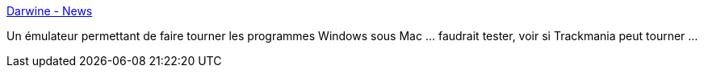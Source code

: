 :jbake-type: post
:jbake-status: published
:jbake-title: Darwine - News
:jbake-tags: emulator,freeware,macosx,software,windows,_mois_mai,_année_2006
:jbake-date: 2006-05-29
:jbake-depth: ../
:jbake-uri: shaarli/1148892763000.adoc
:jbake-source: https://nicolas-delsaux.hd.free.fr/Shaarli?searchterm=http%3A%2F%2Fdarwine.opendarwin.org%2F&searchtags=emulator+freeware+macosx+software+windows+_mois_mai+_ann%C3%A9e_2006
:jbake-style: shaarli

http://darwine.opendarwin.org/[Darwine - News]

Un émulateur permettant de faire tourner les programmes Windows sous Mac ... faudrait tester, voir si Trackmania peut tourner ...

